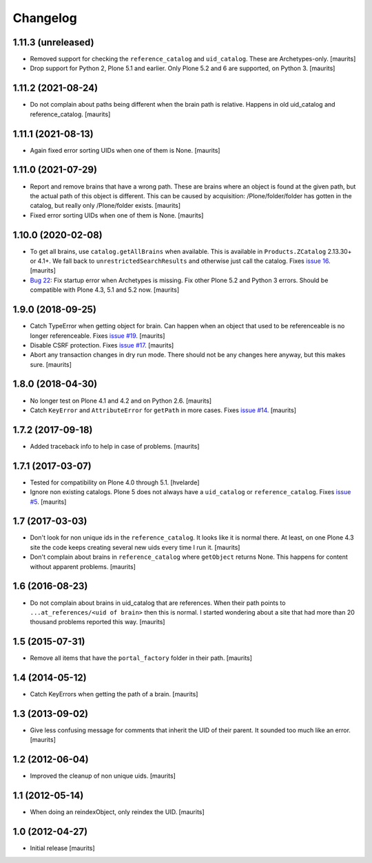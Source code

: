 Changelog
=========


1.11.3 (unreleased)
-------------------

- Removed support for checking the ``reference_catalog`` and ``uid_catalog``.
  These are Archetypes-only.
  [maurits]

- Drop support for Python 2, Plone 5.1 and earlier.
  Only Plone 5.2 and 6 are supported, on Python 3.
  [maurits]


1.11.2 (2021-08-24)
-------------------

- Do not complain about paths being different when the brain path is relative.
  Happens in old uid_catalog and reference_catalog.
  [maurits]


1.11.1 (2021-08-13)
-------------------

- Again fixed error sorting UIDs when one of them is None.  [maurits]


1.11.0 (2021-07-29)
-------------------

- Report and remove brains that have a wrong path.
  These are brains where an object is found at the given path,
  but the actual path of this object is different.
  This can be caused by acquisition:
  /Plone/folder/folder has gotten in the catalog,
  but really only /Plone/folder exists.
  [maurits]

- Fixed error sorting UIDs when one of them is None.  [maurits]


1.10.0 (2020-02-08)
-------------------

- To get all brains, use ``catalog.getAllBrains`` when available.
  This is available in ``Products.ZCatalog`` 2.13.30+ or 4.1+.
  We fall back to ``unrestrictedSearchResults`` and otherwise just call the catalog.
  Fixes `issue 16 <https://github.com/collective/collective.catalogcleanup/issues/16>`_.
  [maurits]

- `Bug 22 <https://github.com/collective/collective.catalogcleanup/issues/22>`_:
  Fix startup error when Archetypes is missing.
  Fix other Plone 5.2 and Python 3 errors.
  Should be compatible with Plone 4.3, 5.1 and 5.2 now.  [maurits]


1.9.0 (2018-09-25)
------------------

- Catch TypeError when getting object for brain.
  Can happen when an object that used to be referenceable is no longer referenceable.
  Fixes `issue #19 <https://github.com/collective/collective.catalogcleanup/issues/19>`_.
  [maurits]

- Disable CSRF protection.
  Fixes `issue #17 <https://github.com/collective/collective.catalogcleanup/issues/17>`_.
  [maurits]

- Abort any transaction changes in dry run mode.
  There should not be any changes here anyway, but this makes sure.
  [maurits]


1.8.0 (2018-04-30)
------------------

- No longer test on Plone 4.1 and 4.2 and on Python 2.6.  [maurits]

- Catch ``KeyError`` and ``AttributeError`` for ``getPath`` in more cases.
  Fixes `issue #14 <https://github.com/collective/collective.catalogcleanup/issues/14>`_.
  [maurits]


1.7.2 (2017-09-18)
------------------

- Added traceback info to help in case of problems.  [maurits]


1.7.1 (2017-03-07)
------------------

- Tested for compatibility on Plone 4.0 through 5.1.  [hvelarde]

- Ignore non existing catalogs.  Plone 5 does not always have
  a ``uid_catalog`` or ``reference_catalog``.
  Fixes `issue #5 <https://github.com/collective/collective.catalogcleanup/issues/5>`_.
  [maurits]


1.7 (2017-03-03)
----------------

- Don't look for non unique ids in the ``reference_catalog``.
  It looks like it is normal there.  At least, on one Plone 4.3 site
  the code keeps creating several new uids every time I run it.
  [maurits]

- Don't complain about brains in ``reference_catalog`` where ``getObject`` returns None.
  This happens for content without apparent problems.  [maurits]


1.6 (2016-08-23)
----------------

- Do not complain about brains in uid_catalog that are references.
  When their path points to ``...at_references/<uid of brain>`` then
  this is normal.  I started wondering about a site that had more than
  20 thousand problems reported this way.  [maurits]


1.5 (2015-07-31)
----------------

- Remove all items that have the ``portal_factory`` folder in their
  path.
  [maurits]


1.4 (2014-05-12)
----------------

- Catch KeyErrors when getting the path of a brain.
  [maurits]


1.3 (2013-09-02)
----------------

- Give less confusing message for comments that inherit the UID of
  their parent.  It sounded too much like an error.
  [maurits]


1.2 (2012-06-04)
----------------

- Improved the cleanup of non unique uids.
  [maurits]


1.1 (2012-05-14)
----------------

- When doing an reindexObject, only reindex the UID.
  [maurits]


1.0 (2012-04-27)
----------------

- Initial release
  [maurits]
